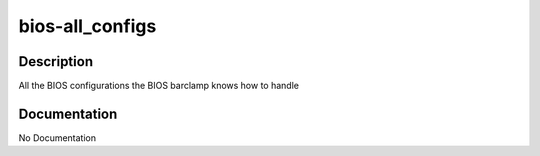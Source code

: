 ================
bios-all_configs
================

Description
===========
All the BIOS configurations the BIOS barclamp knows how to handle

Documentation
=============

No Documentation
